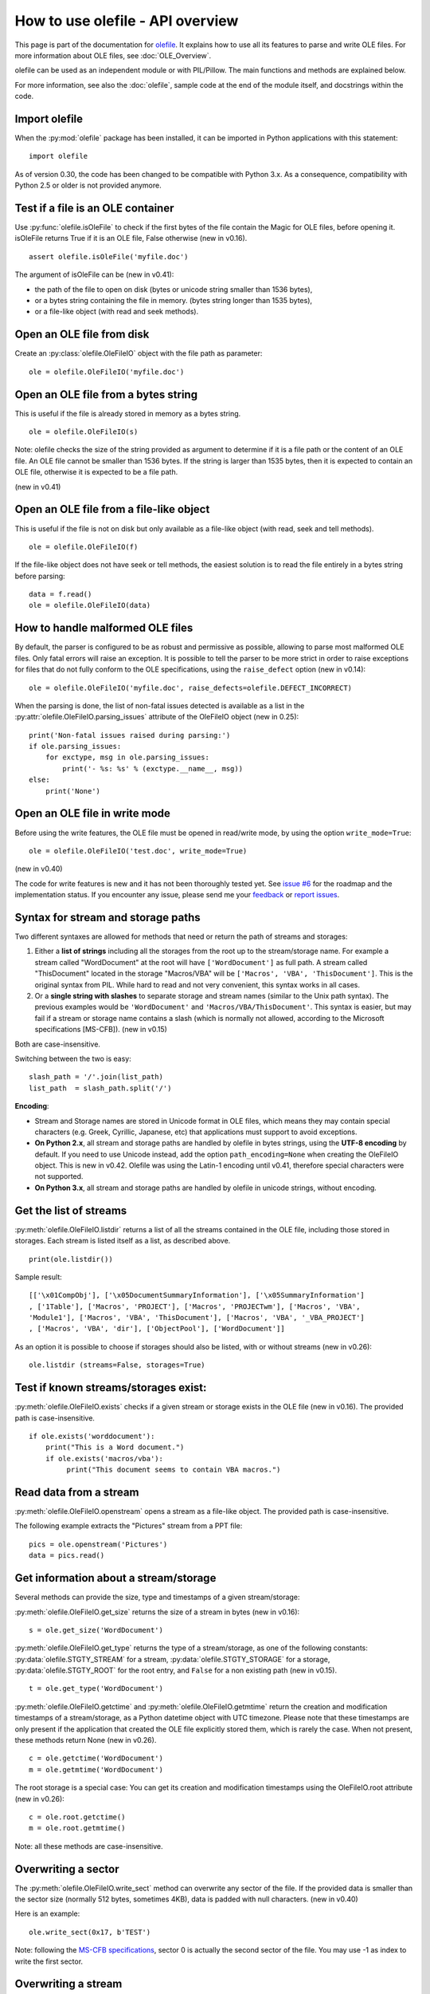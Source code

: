 =================================
How to use olefile - API overview
=================================

This page is part of the documentation for
`olefile <http://olefile.readthedocs.io/en/latest/>`__. It
explains how to use all its features to parse and write OLE files. For
more information about OLE files, see :doc:`OLE_Overview`.

olefile can be used as an independent module or with PIL/Pillow. The
main functions and methods are explained below.

For more information, see also the :doc:`olefile`, sample code at
the end of the module itself, and docstrings within the code.

Import olefile
--------------

When the :py:mod:`olefile` package has been installed, it can be imported in
Python applications with this statement:

::

    import olefile

As of version 0.30, the code has been changed to be compatible with
Python 3.x. As a consequence, compatibility with Python 2.5 or older is
not provided anymore.

Test if a file is an OLE container
----------------------------------

Use :py:func:`olefile.isOleFile` to check if the first bytes of the file contain the
Magic for OLE files, before opening it. isOleFile returns True if it is
an OLE file, False otherwise (new in v0.16).

::

    assert olefile.isOleFile('myfile.doc')

The argument of isOleFile can be (new in v0.41):

-  the path of the file to open on disk (bytes or unicode string smaller
   than 1536 bytes),
-  or a bytes string containing the file in memory. (bytes string longer
   than 1535 bytes),
-  or a file-like object (with read and seek methods).

Open an OLE file from disk
--------------------------

Create an :py:class:`olefile.OleFileIO` object with the file path as parameter:

::

    ole = olefile.OleFileIO('myfile.doc')

Open an OLE file from a bytes string
------------------------------------

This is useful if the file is already stored in memory as a bytes
string.

::

    ole = olefile.OleFileIO(s)
        

Note: olefile checks the size of the string provided as argument to
determine if it is a file path or the content of an OLE file. An OLE
file cannot be smaller than 1536 bytes. If the string is larger than
1535 bytes, then it is expected to contain an OLE file, otherwise it is
expected to be a file path.

(new in v0.41)

Open an OLE file from a file-like object
----------------------------------------

This is useful if the file is not on disk but only available as a
file-like object (with read, seek and tell methods).

::

    ole = olefile.OleFileIO(f)

If the file-like object does not have seek or tell methods, the easiest
solution is to read the file entirely in a bytes string before parsing:

::

    data = f.read()
    ole = olefile.OleFileIO(data)

How to handle malformed OLE files
---------------------------------

By default, the parser is configured to be as robust and permissive as
possible, allowing to parse most malformed OLE files. Only fatal errors
will raise an exception. It is possible to tell the parser to be more
strict in order to raise exceptions for files that do not fully conform
to the OLE specifications, using the ``raise_defect`` option (new in
v0.14):

::

    ole = olefile.OleFileIO('myfile.doc', raise_defects=olefile.DEFECT_INCORRECT)

When the parsing is done, the list of non-fatal issues detected is
available as a list in the :py:attr:`olefile.OleFileIO.parsing_issues` attribute of the OleFileIO
object (new in 0.25):

::

    print('Non-fatal issues raised during parsing:')
    if ole.parsing_issues:
        for exctype, msg in ole.parsing_issues:
            print('- %s: %s' % (exctype.__name__, msg))
    else:
        print('None')

Open an OLE file in write mode
------------------------------

Before using the write features, the OLE file must be opened in
read/write mode, by using the option ``write_mode=True``:

::

    ole = olefile.OleFileIO('test.doc', write_mode=True)

(new in v0.40)

The code for write features is new and it has not been thoroughly tested
yet. See `issue #6 <https://github.com/decalage2/olefile/issues/6>`__
for the roadmap and the implementation status. If you encounter any
issue, please send me your `feedback <http://www.decalage.info/en/contact>`__
or `report issues <https://github.com/decalage2/olefile/issues>`__.

Syntax for stream and storage paths
-----------------------------------

Two different syntaxes are allowed for methods that need or return the
path of streams and storages:

1) Either a **list of strings** including all the storages from the root
   up to the stream/storage name. For example a stream called
   "WordDocument" at the root will have ``['WordDocument']`` as full path. A
   stream called "ThisDocument" located in the storage "Macros/VBA" will
   be ``['Macros', 'VBA', 'ThisDocument']``. This is the original syntax
   from PIL. While hard to read and not very convenient, this syntax
   works in all cases.

2) Or a **single string with slashes** to separate storage and stream
   names (similar to the Unix path syntax). The previous examples would
   be ``'WordDocument'`` and ``'Macros/VBA/ThisDocument'``. This syntax is
   easier, but may fail if a stream or storage name contains a slash
   (which is normally not allowed, according to the Microsoft
   specifications [MS-CFB]). (new in v0.15)

Both are case-insensitive.

Switching between the two is easy:

::

    slash_path = '/'.join(list_path)
    list_path  = slash_path.split('/')

**Encoding**:

-  Stream and Storage names are stored in Unicode format in OLE files,
   which means they may contain special characters (e.g. Greek,
   Cyrillic, Japanese, etc) that applications must support to avoid
   exceptions.
-  **On Python 2.x**, all stream and storage paths are handled by
   olefile in bytes strings, using the **UTF-8 encoding** by default. If
   you need to use Unicode instead, add the option
   ``path_encoding=None`` when creating the OleFileIO object. This is
   new in v0.42. Olefile was using the Latin-1 encoding until v0.41,
   therefore special characters were not supported.
-  **On Python 3.x**, all stream and storage paths are handled by
   olefile in unicode strings, without encoding.

Get the list of streams
-----------------------

:py:meth:`olefile.OleFileIO.listdir` returns a list of all the streams contained in the OLE file,
including those stored in storages. Each stream is listed itself as a
list, as described above.

::

    print(ole.listdir())

Sample result:

::

    [['\x01CompObj'], ['\x05DocumentSummaryInformation'], ['\x05SummaryInformation']
    , ['1Table'], ['Macros', 'PROJECT'], ['Macros', 'PROJECTwm'], ['Macros', 'VBA',
    'Module1'], ['Macros', 'VBA', 'ThisDocument'], ['Macros', 'VBA', '_VBA_PROJECT']
    , ['Macros', 'VBA', 'dir'], ['ObjectPool'], ['WordDocument']]

As an option it is possible to choose if storages should also be listed,
with or without streams (new in v0.26):

::

    ole.listdir (streams=False, storages=True)

Test if known streams/storages exist:
-------------------------------------

:py:meth:`olefile.OleFileIO.exists` checks if a given stream or storage exists in the OLE file
(new in v0.16). The provided path is case-insensitive.

::

    if ole.exists('worddocument'):
        print("This is a Word document.")
        if ole.exists('macros/vba'):
             print("This document seems to contain VBA macros.")

Read data from a stream
-----------------------

:py:meth:`olefile.OleFileIO.openstream` opens a stream as a file-like object. The provided path
is case-insensitive.

The following example extracts the "Pictures" stream from a PPT file:

::

    pics = ole.openstream('Pictures')
    data = pics.read()

Get information about a stream/storage
--------------------------------------

Several methods can provide the size, type and timestamps of a given
stream/storage:

:py:meth:`olefile.OleFileIO.get_size` returns the size of a stream in bytes (new in v0.16):

::

    s = ole.get_size('WordDocument')

:py:meth:`olefile.OleFileIO.get_type` returns the type of a stream/storage, as one of the
following constants: :py:data:`olefile.STGTY_STREAM` for a stream, :py:data:`olefile.STGTY_STORAGE` for a
storage, :py:data:`olefile.STGTY_ROOT` for the root entry, and ``False`` for a non existing
path (new in v0.15).

::

    t = ole.get_type('WordDocument')

:py:meth:`olefile.OleFileIO.getctime` and :py:meth:`olefile.OleFileIO.getmtime` return the creation and
modification timestamps of a stream/storage, as a Python datetime object
with UTC timezone. Please note that these timestamps are only present if
the application that created the OLE file explicitly stored them, which
is rarely the case. When not present, these methods return None (new in
v0.26).

::

    c = ole.getctime('WordDocument')
    m = ole.getmtime('WordDocument')

The root storage is a special case: You can get its creation and
modification timestamps using the OleFileIO.root attribute (new in
v0.26):

::

    c = ole.root.getctime()
    m = ole.root.getmtime()

Note: all these methods are case-insensitive.

Overwriting a sector
--------------------

The :py:meth:`olefile.OleFileIO.write_sect` method can overwrite any sector of the file. If the
provided data is smaller than the sector size (normally 512 bytes,
sometimes 4KB), data is padded with null characters. (new in v0.40)

Here is an example:

::

    ole.write_sect(0x17, b'TEST')

Note: following the `MS-CFB
specifications <http://msdn.microsoft.com/en-us/library/dd942138.aspx>`__,
sector 0 is actually the second sector of the file. You may use -1 as
index to write the first sector.

Overwriting a stream
--------------------

The :py:meth:`olefile.OleFileIO.write_stream` method can overwrite an existing stream in the file.
The new stream data must be the exact same size as the existing one. For
now, write\_stream can only write streams of 4KB or larger (stored in
the main FAT).

For example, you may change text in a MS Word document:

::

    ole = olefile.OleFileIO('test.doc', write_mode=True)
    data = ole.openstream('WordDocument').read()
    data = data.replace(b'foo', b'bar')
    ole.write_stream('WordDocument', data)
    ole.close()

(new in v0.40)

Extract metadata
----------------

:py:meth:`olefile.OleFileIO.get_metadata` will check if standard property streams exist, parse all
the properties they contain, and return an :py:class:`olefile.OleFileIO.OleMetadata` object with the
found properties as attributes (new in v0.24).

::

    meta = ole.get_metadata()
    print('Author:', meta.author)
    print('Title:', meta.title)
    print('Creation date:', meta.create_time)
    # print all metadata:
    meta.dump()

Available attributes include:

::

    codepage, title, subject, author, keywords, comments, template,
    last_saved_by, revision_number, total_edit_time, last_printed, create_time,
    last_saved_time, num_pages, num_words, num_chars, thumbnail,
    creating_application, security, codepage_doc, category, presentation_target,
    bytes, lines, paragraphs, slides, notes, hidden_slides, mm_clips,
    scale_crop, heading_pairs, titles_of_parts, manager, company, links_dirty,
    chars_with_spaces, unused, shared_doc, link_base, hlinks, hlinks_changed,
    version, dig_sig, content_type, content_status, language, doc_version

See the source code of the :py:class:`olefile.OleFileIO.OleMetadata` class for more information.

Parse a property stream
-----------------------

:py:meth:`olefile.OleFileIO.getproperties` can be used to parse any property stream that is
not handled by get_metadata. It returns a dictionary indexed by
integers. Each integer is the index of the property, pointing to its
value. For example in the standard property stream
``'\x05SummaryInformation'``, the document title is property
#2, and the subject is #3.

::

    p = ole.getproperties('specialprops')

By default as in the original PIL version, timestamp properties are
converted into a number of seconds since Jan 1,1601. With the option
``convert_time``, you can obtain more convenient Python datetime objects
(UTC timezone). If some time properties should not be converted (such as
total editing time in ``'\x05SummaryInformation'``), the list
of indexes can be passed as no\_conversion (new in v0.25):

::

    p = ole.getproperties('specialprops', convert_time=True, no_conversion=[10])

Close the OLE file
------------------

Unless your application is a simple script that terminates after
processing an OLE file, do not forget to close each OleFileIO object
after parsing to close the file on disk. (new in v0.22)

::

    ole.close()
        

Enable logging
--------------

See :py:func:`olefile.enable_logging`

Use olefile as a script for testing/debugging
---------------------------------------------

olefile can also be used as a script from the command-line to display
the structure of an OLE file and its metadata, for example:

::

    olefile.py myfile.doc

You can use the option ``-c`` to check that all streams can be read fully,
and ``-d`` to generate very verbose debugging information.

You may also add the option ``-l debug`` to display debugging messages
(very verbose).

